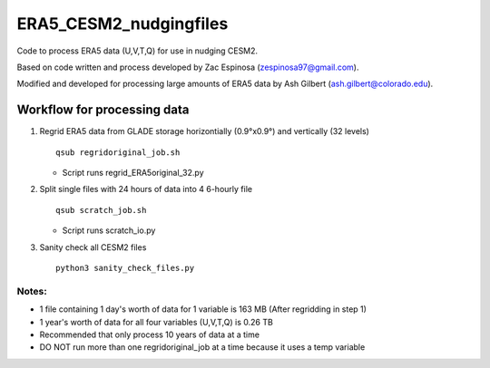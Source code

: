########
ERA5_CESM2_nudgingfiles
########
Code to process ERA5 data (U,V,T,Q) for use in nudging CESM2. 

Based on code written and process developed by Zac Espinosa (zespinosa97@gmail.com).

Modified and developed for processing large amounts of ERA5 data by Ash Gilbert (ash.gilbert@colorado.edu).

==========
Workflow for processing data
==========
#. Regrid ERA5 data from GLADE storage horizontially (0.9°x0.9°) and vertically (32 levels)
   ::

      qsub regridoriginal_job.sh

   * Script runs regrid_ERA5original_32.py

#. Split single files with 24 hours of data into 4 6-hourly file
   ::

      qsub scratch_job.sh

   * Script runs scratch_io.py

#. Sanity check all CESM2 files
   ::

      python3 sanity_check_files.py

Notes:
***********
* 1 file containing 1 day's worth of data for 1 variable is 163 MB (After regridding in step 1)
* 1 year's worth of data for all four variables (U,V,T,Q) is 0.26 TB
* Recommended that only process 10 years of data at a time
* DO NOT run more than one regridoriginal_job at a time because it uses a temp variable
